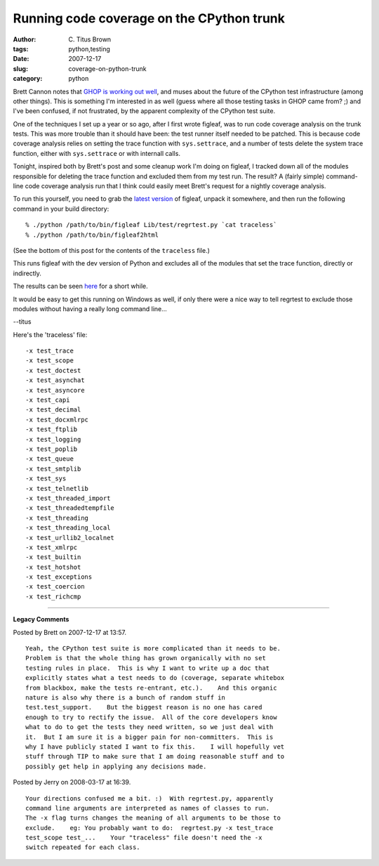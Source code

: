 Running code coverage on the CPython trunk
##########################################

:author: C\. Titus Brown
:tags: python,testing
:date: 2007-12-17
:slug: coverage-on-python-trunk
:category: python


Brett Cannon notes that `GHOP is working out well
<http://sayspy.blogspot.com/2007/12/ghop-is-working-out-well-and-i-need-to.html>`__,
and muses about the future of the CPython test infrastructure (among
other things).  This is something I'm interested in as well (guess
where all those testing tasks in GHOP came from? ;) and I've been confused,
if not frustrated, by the apparent complexity of the CPython test suite.

One of the techniques I set up a year or so ago, after I first wrote
figleaf, was to run code coverage analysis on the trunk tests.  This
was more trouble than it should have been: the test runner itself
needed to be patched.  This is because code coverage analysis relies
on setting the trace function with ``sys.settrace``, and a number of
tests delete the system trace function, either with ``sys.settrace``
or with internall calls.

Tonight, inspired both by Brett's post and some cleanup work I'm doing
on figleaf, I tracked down all of the modules responsible for deleting
the trace function and excluded them from my test run.  The result?  A
(fairly simple) command-line code coverage analysis run that I think
could easily meet Brett's request for a nightly coverage analysis.

To run this yourself, you need to grab the `latest version <http://darcs.idyll.org/~t/projects/figleaf-latest.tar.gz>`__ of figleaf, unpack it somewhere, and then run the following command in your build directory: ::

  % ./python /path/to/bin/figleaf Lib/test/regrtest.py `cat traceless`
  % ./python /path/to/bin/figleaf2html

(See the bottom of this post for the contents of the ``traceless`` file.)

This runs figleaf with the dev version of Python and excludes all of the
modules that set the trace function, directly or indirectly.

The results can be seen `here
<http://iorich.caltech.edu/~t/transfer/python/>`__ for a short while.

It would be easy to get this running on Windows as well, if only there
were a nice way to tell regrtest to exclude those modules without
having a really long command line...

--titus

Here's the 'traceless' file: ::

-x test_trace
-x test_scope
-x test_doctest
-x test_asynchat
-x test_asyncore
-x test_capi
-x test_decimal
-x test_docxmlrpc
-x test_ftplib
-x test_logging
-x test_poplib
-x test_queue
-x test_smtplib
-x test_sys
-x test_telnetlib
-x test_threaded_import
-x test_threadedtempfile
-x test_threading
-x test_threading_local
-x test_urllib2_localnet
-x test_xmlrpc
-x test_builtin
-x test_hotshot
-x test_exceptions
-x test_coercion
-x test_richcmp


----

**Legacy Comments**


Posted by Brett on 2007-12-17 at 13:57. 

::

   Yeah, the CPython test suite is more complicated than it needs to be.
   Problem is that the whole thing has grown organically with no set
   testing rules in place.  This is why I want to write up a doc that
   explicitly states what a test needs to do (coverage, separate whitebox
   from blackbox, make the tests re-entrant, etc.).    And this organic
   nature is also why there is a bunch of random stuff in
   test.test_support.    But the biggest reason is no one has cared
   enough to try to rectify the issue.  All of the core developers know
   what to do to get the tests they need written, so we just deal with
   it.  But I am sure it is a bigger pain for non-committers.  This is
   why I have publicly stated I want to fix this.    I will hopefully vet
   stuff through TIP to make sure that I am doing reasonable stuff and to
   possibly get help in applying any decisions made.


Posted by Jerry on 2008-03-17 at 16:39. 

::

   Your directions confused me a bit. :)  With regrtest.py, apparently
   command line arguments are interpreted as names of classes to run.
   The -x flag turns changes the meaning of all arguments to be those to
   exclude.    eg: You probably want to do:  regrtest.py -x test_trace
   test_scope test_...    Your "traceless" file doesn't need the -x
   switch repeated for each class.

